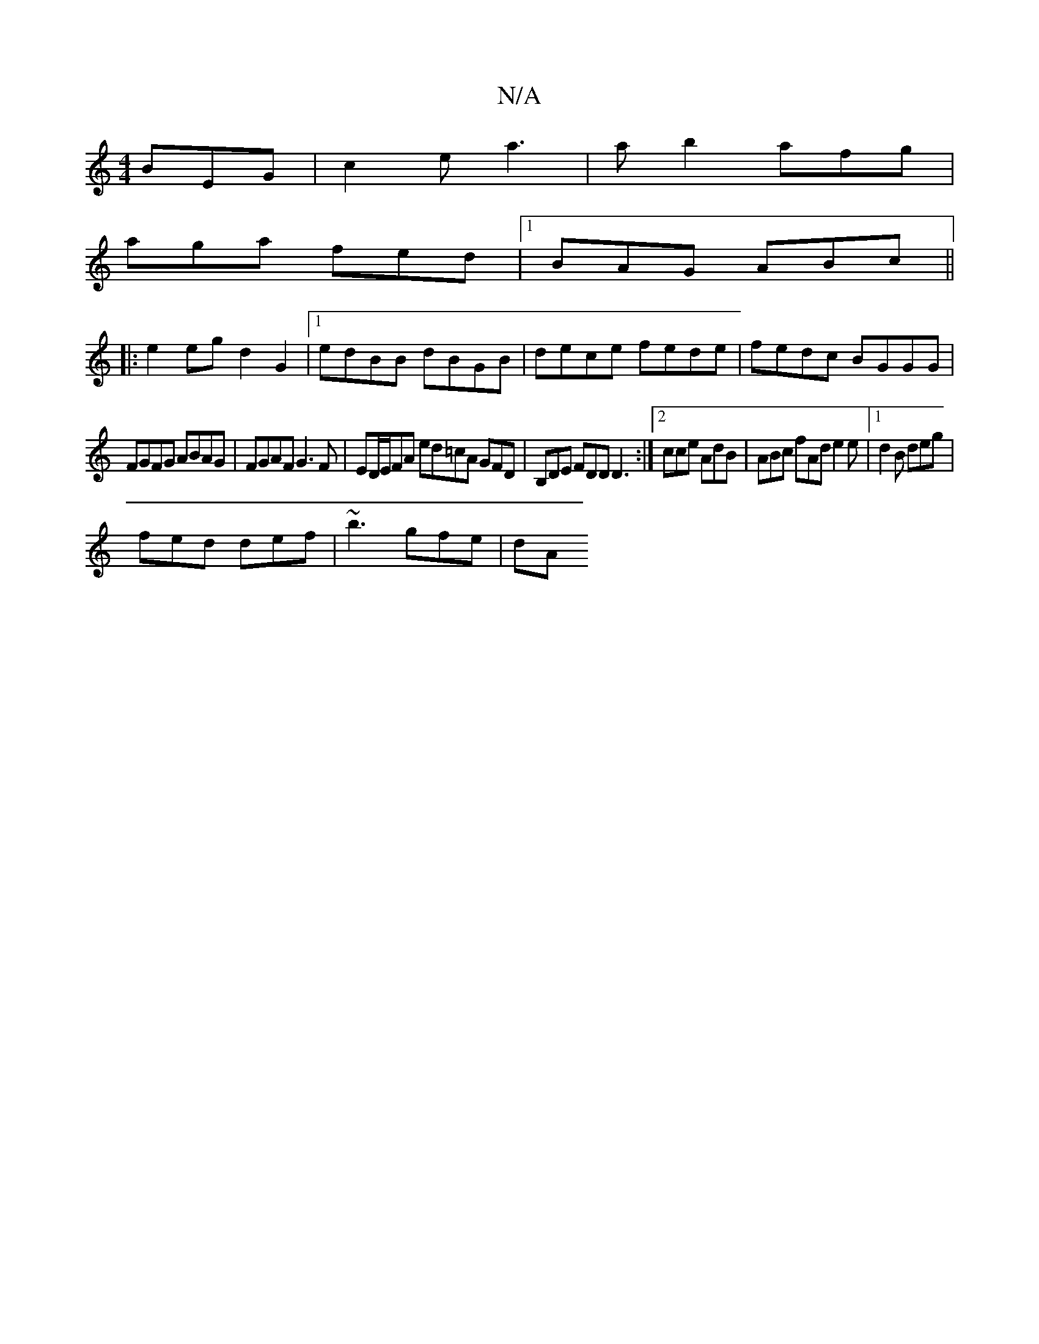 X:1
T:N/A
M:4/4
R:N/A
K:Cmajor
BEG | c2e a3 | ab2 afg |
aga fed |1 BAG ABc ||
|:e2eg d2G2|1 edBB dBGB|dece fede|fedc BGGG |
FGFG ABAG | FGAF G3F | ED/E/FA ed=cA GFD|B,DE FDD D3:|2 cce AdB | ABc fAd e2e|1 d2B deg|
fed def|~b3 gfe|dA